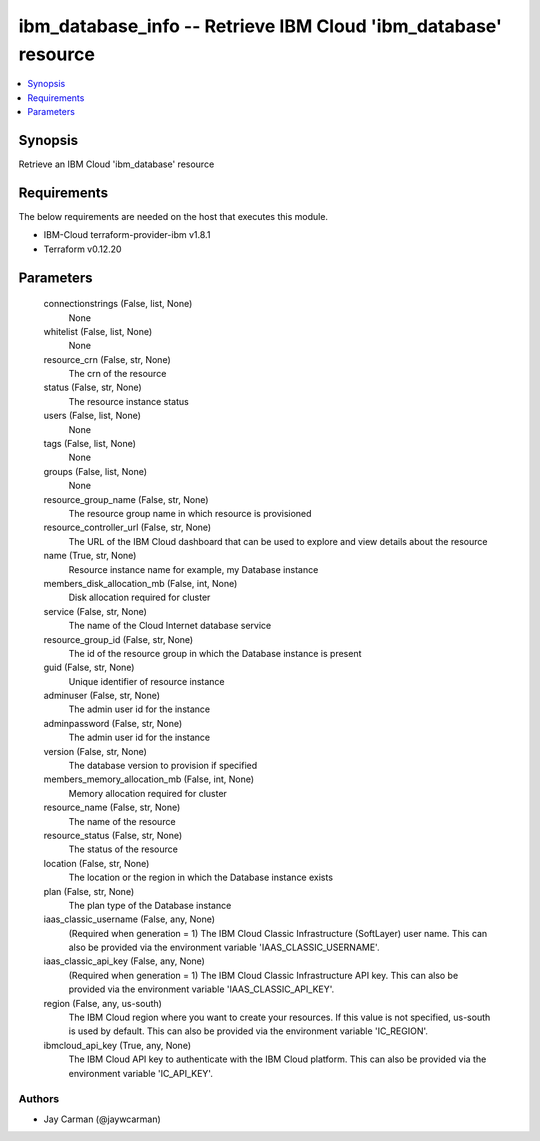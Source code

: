 
ibm_database_info -- Retrieve IBM Cloud 'ibm_database' resource
===============================================================

.. contents::
   :local:
   :depth: 1


Synopsis
--------

Retrieve an IBM Cloud 'ibm_database' resource



Requirements
------------
The below requirements are needed on the host that executes this module.

- IBM-Cloud terraform-provider-ibm v1.8.1
- Terraform v0.12.20



Parameters
----------

  connectionstrings (False, list, None)
    None


  whitelist (False, list, None)
    None


  resource_crn (False, str, None)
    The crn of the resource


  status (False, str, None)
    The resource instance status


  users (False, list, None)
    None


  tags (False, list, None)
    None


  groups (False, list, None)
    None


  resource_group_name (False, str, None)
    The resource group name in which resource is provisioned


  resource_controller_url (False, str, None)
    The URL of the IBM Cloud dashboard that can be used to explore and view details about the resource


  name (True, str, None)
    Resource instance name for example, my Database instance


  members_disk_allocation_mb (False, int, None)
    Disk allocation required for cluster


  service (False, str, None)
    The name of the Cloud Internet database service


  resource_group_id (False, str, None)
    The id of the resource group in which the Database instance is present


  guid (False, str, None)
    Unique identifier of resource instance


  adminuser (False, str, None)
    The admin user id for the instance


  adminpassword (False, str, None)
    The admin user id for the instance


  version (False, str, None)
    The database version to provision if specified


  members_memory_allocation_mb (False, int, None)
    Memory allocation required for cluster


  resource_name (False, str, None)
    The name of the resource


  resource_status (False, str, None)
    The status of the resource


  location (False, str, None)
    The location or the region in which the Database instance exists


  plan (False, str, None)
    The plan type of the Database instance


  iaas_classic_username (False, any, None)
    (Required when generation = 1) The IBM Cloud Classic Infrastructure (SoftLayer) user name. This can also be provided via the environment variable 'IAAS_CLASSIC_USERNAME'.


  iaas_classic_api_key (False, any, None)
    (Required when generation = 1) The IBM Cloud Classic Infrastructure API key. This can also be provided via the environment variable 'IAAS_CLASSIC_API_KEY'.


  region (False, any, us-south)
    The IBM Cloud region where you want to create your resources. If this value is not specified, us-south is used by default. This can also be provided via the environment variable 'IC_REGION'.


  ibmcloud_api_key (True, any, None)
    The IBM Cloud API key to authenticate with the IBM Cloud platform. This can also be provided via the environment variable 'IC_API_KEY'.













Authors
~~~~~~~

- Jay Carman (@jaywcarman)

